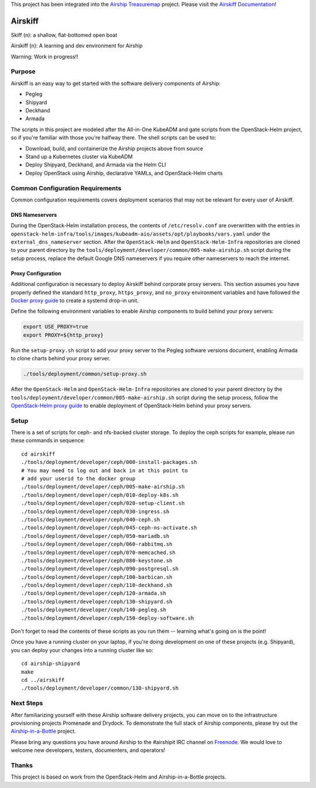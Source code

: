 This project has been integrated into the `Airship Treasuremap <https://github.com/openstack/airship-treasuremap>`_ project.  Please visit the `Airskiff Documentation <https://airship-treasuremap.readthedocs.io/en/latest/airskiff.html>`_!

========
Airskiff
========

Skiff (n): a shallow, flat-bottomed open boat

Airskiff (n): A learning and dev environment for Airship

Warning: Work in progress!!

Purpose
-------

Airskiff is an easy way to get started with the software delivery components
of Airship:

* Pegleg
* Shipyard
* Deckhand
* Armada

The scripts in this project are modeled after the All-in-One KubeADM and gate
scripts from the OpenStack-Helm project, so if you're familiar with those you're
halfway there.  The shell scripts can be used to:

* Download, build, and containerize the Airship projects above from source
* Stand up a Kubernetes cluster via KubeADM
* Deploy Shipyard, Deckhand, and Armada via the Helm CLI
* Deploy OpenStack using Airship, declarative YAMLs, and OpenStack-Helm charts

Common Configuration Requirements
---------------------------------

Common configuration requirements covers deployment scenarios that may not be
relevant for every user of Airskiff.

DNS Nameservers
~~~~~~~~~~~~~~~

During the OpenStack-Helm installation process, the contents of
``/etc/resolv.conf`` are overwritten with the entries in
``openstack-helm-infra/tools/images/kubeadm-aio/assets/opt/playbooks/vars.yaml``
under the ``external_dns_nameserver`` section. After the ``OpenStack-Helm`` and
``OpenStack-Helm-Infra`` repositories are cloned to your parent directory by
the ``tools/deployment/developer/common/005-make-airship.sh`` script during the
setup process, replace the default Google DNS nameservers if you require other
nameservers to reach the internet.

Proxy Configuration
~~~~~~~~~~~~~~~~~~~

Additional configuration is necessary to deploy Airskiff behind corporate proxy
servers. This section assumes you have properly defined the standard
``http_proxy``, ``https_proxy``, and ``no_proxy`` environment variables and
have followed the `Docker proxy guide`_ to create a systemd drop-in unit.

Define the following environment variables to enable Airship components to
build behind your proxy servers:

.. code-block:: bash

    export USE_PROXY=true
    export PROXY=${http_proxy}

Run the ``setup-proxy.sh`` script to add your proxy server to the Pegleg
software versions document, enabling Armada to clone charts behind your proxy
server.

.. code-block:: bash

    ./tools/deployment/common/setup-proxy.sh

After the ``OpenStack-Helm`` and ``OpenStack-Helm-Infra`` repositories are
cloned to your parent directory by the
``tools/deployment/developer/common/005-make-airship.sh`` script during the
setup process, follow the `OpenStack-Helm proxy guide`_ to enable deployment of
OpenStack-Helm behind your proxy servers.

Setup
-----

There is a set of scripts for ceph- and nfs-backed cluster storage.  To deploy
the ceph scripts for example, please run these commands in sequence:

::

  cd airskiff
  ./tools/deployment/developer/ceph/000-install-packages.sh
  # You may need to log out and back in at this point to
  # add your userid to the docker group
  ./tools/deployment/developer/ceph/005-make-airship.sh
  ./tools/deployment/developer/ceph/010-deploy-k8s.sh
  ./tools/deployment/developer/ceph/020-setup-client.sh
  ./tools/deployment/developer/ceph/030-ingress.sh
  ./tools/deployment/developer/ceph/040-ceph.sh
  ./tools/deployment/developer/ceph/045-ceph-ns-activate.sh
  ./tools/deployment/developer/ceph/050-mariadb.sh
  ./tools/deployment/developer/ceph/060-rabbitmq.sh
  ./tools/deployment/developer/ceph/070-memcached.sh
  ./tools/deployment/developer/ceph/080-keystone.sh
  ./tools/deployment/developer/ceph/090-postgresql.sh
  ./tools/deployment/developer/ceph/100-barbican.sh
  ./tools/deployment/developer/ceph/110-deckhand.sh
  ./tools/deployment/developer/ceph/120-armada.sh
  ./tools/deployment/developer/ceph/130-shipyard.sh
  ./tools/deployment/developer/ceph/140-pegleg.sh
  ./tools/deployment/developer/ceph/150-deploy-software.sh

Don't forget to read the contents of these scripts as you run them --
learning what's going on is the point!

Once you have a running cluster on your laptop, if you're
doing development on one of these projects (e.g. Shipyard), you can
deploy your changes into a running cluster like so:

::

  cd airship-shipyard
  make
  cd ../airskiff
  ./tools/deployment/developer/common/130-shipyard.sh


Next Steps
----------

After familiarizing yourself with these Airship software delivery projects, you
can move on to the infrastructure provisioning projects Promenade and Drydock.
To demonstrate the full stack of Airship components, please try out the
`Airship-in-a-Bottle <https://github.com/openstack/airship-in-a-bottle>`_
project.

Please bring any questions you have around Airship to the #airshipit IRC
channel on `Freenode <https://webchat.freenode.net>`_.  We would love to welcome
new developers, testers, documenters, and operators!

Thanks
------

This project is based on work from the OpenStack-Helm and Airship-in-a-Bottle
projects.

.. _Docker proxy guide: https://docs.docker.com/config/daemon/systemd/
    #httphttps-proxy

.. _OpenStack-Helm proxy guide: https://docs.openstack.org/openstack-helm/
    latest/install/common-requirements.html#proxy-configuration
